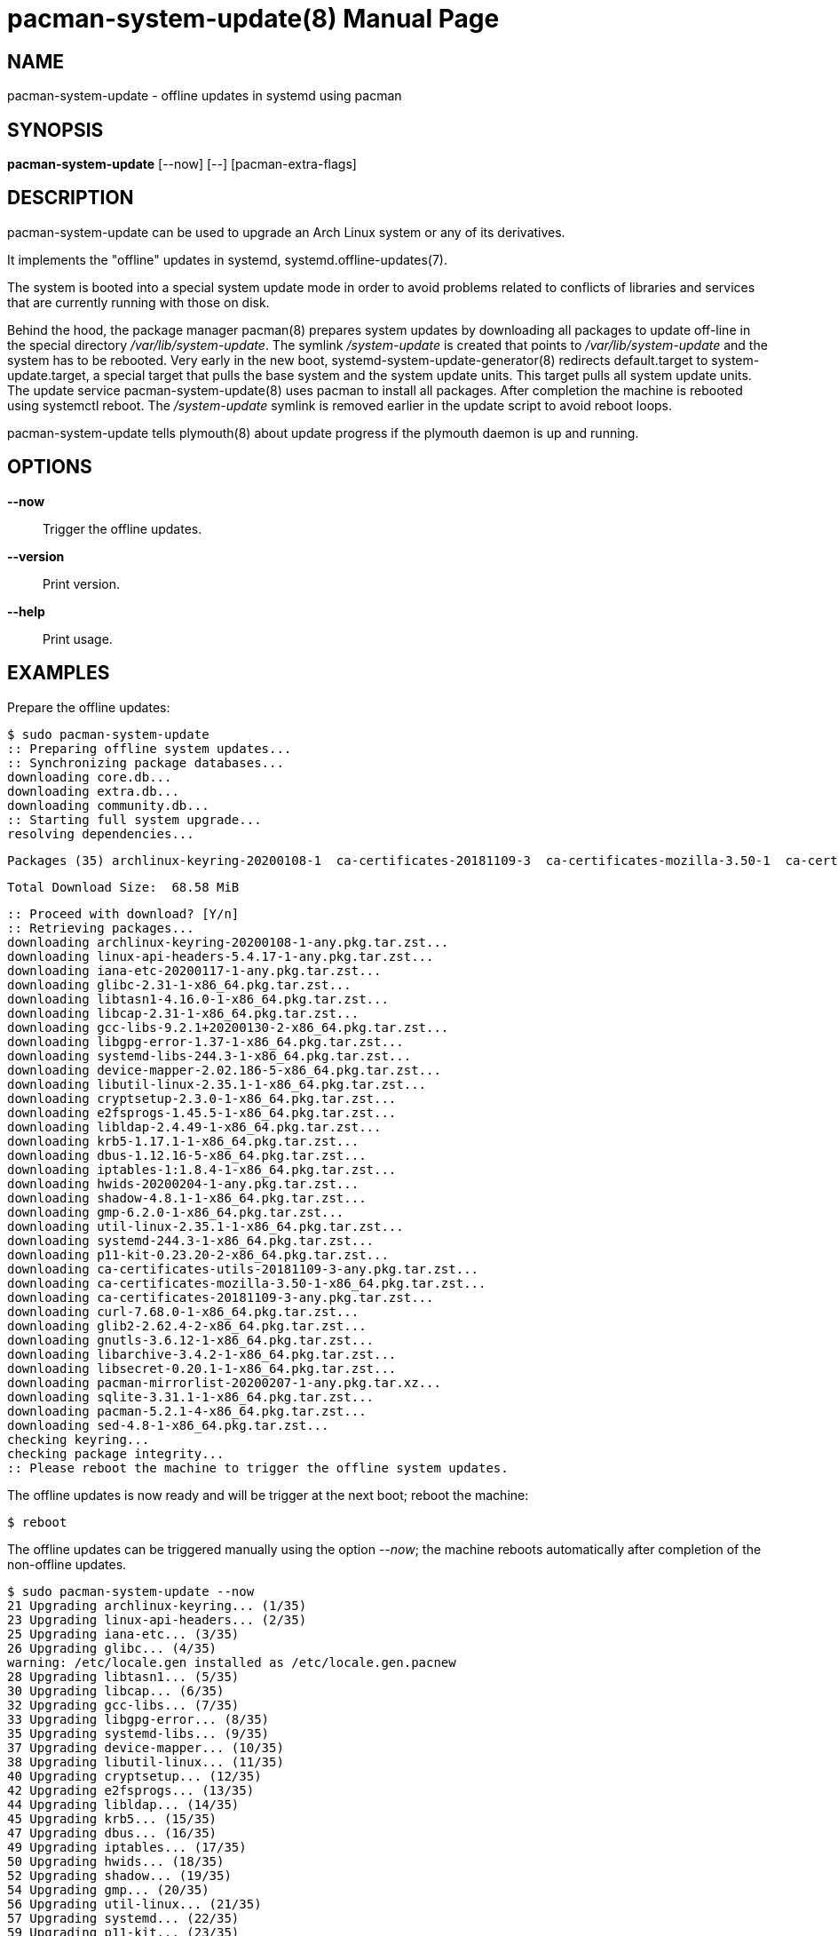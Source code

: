 = pacman-system-update(8)
:doctype: manpage
:author: Gaël PORTAY
:email: gael.portay@gmail.com
:lang: en
:man manual: Pacman systemd.offline-updates Manual
:man source: pacman-system-update 0

== NAME

pacman-system-update - offline updates in systemd using pacman

== SYNOPSIS

*pacman-system-update* [--now] [--] [pacman-extra-flags]

== DESCRIPTION

pacman-system-update can be used to upgrade an Arch Linux system or any of its
derivatives.

It implements the "offline" updates in systemd, systemd.offline-updates(7).

The system is booted into a special system update mode in order to avoid
problems related to conflicts of libraries and services that are currently
running with those on disk.

Behind the hood, the package manager pacman(8) prepares system updates by
downloading all packages to update off-line in the special directory
_/var/lib/system-update_. The symlink _/system-update_ is created that points
to _/var/lib/system-update_ and the system has to be rebooted. Very early in
the new boot, systemd-system-update-generator(8) redirects default.target to
system-update.target, a special target that pulls the base system and the
system update units. This target pulls all system update units.  The update
service pacman-system-update(8) uses pacman to install all packages.  After
completion the machine is rebooted using systemctl reboot. The _/system-update_
symlink is removed earlier in the update script to avoid reboot loops.

pacman-system-update tells plymouth(8) about update progress if the plymouth
daemon is up and running.

== OPTIONS

**--now**::
	Trigger the offline updates.

**--version**::
	Print version.

**--help**::
	Print usage.

== EXAMPLES

Prepare the offline updates:

	$ sudo pacman-system-update
	:: Preparing offline system updates...
	:: Synchronizing package databases...
	downloading core.db...
	downloading extra.db...
	downloading community.db...
	:: Starting full system upgrade...
	resolving dependencies...
	
	Packages (35) archlinux-keyring-20200108-1  ca-certificates-20181109-3  ca-certificates-mozilla-3.50-1  ca-certificates-utils-20181109-3  cryptsetup-2.3.0-1  curl-7.68.0-1  dbus-1.12.16-5  device-mapper-2.02.186-5  e2fsprogs-1.45.5-1  gcc-libs-9.2.1+20200130-2  glib2-2.62.4-2  glibc-2.31-1  gmp-6.2.0-1  gnutls-3.6.12-1  hwids-20200204-1  iana-etc-20200117-1  iptables-1:1.8.4-1  krb5-1.17.1-1  libarchive-3.4.2-1  libcap-2.31-1  libgpg-error-1.37-1  libldap-2.4.49-1  libsecret-0.20.1-1  libtasn1-4.16.0-1  libutil-linux-2.35.1-1  linux-api-headers-5.4.17-1  p11-kit-0.23.20-2  pacman-5.2.1-4  pacman-mirrorlist-20200207-1  sed-4.8-1  shadow-4.8.1-1  sqlite-3.31.1-1  systemd-244.3-1  systemd-libs-244.3-1  util-linux-2.35.1-1
	
	Total Download Size:  68.58 MiB
	
	:: Proceed with download? [Y/n] 
	:: Retrieving packages...
	downloading archlinux-keyring-20200108-1-any.pkg.tar.zst...
	downloading linux-api-headers-5.4.17-1-any.pkg.tar.zst...
	downloading iana-etc-20200117-1-any.pkg.tar.zst...
	downloading glibc-2.31-1-x86_64.pkg.tar.zst...
	downloading libtasn1-4.16.0-1-x86_64.pkg.tar.zst...
	downloading libcap-2.31-1-x86_64.pkg.tar.zst...
	downloading gcc-libs-9.2.1+20200130-2-x86_64.pkg.tar.zst...
	downloading libgpg-error-1.37-1-x86_64.pkg.tar.zst...
	downloading systemd-libs-244.3-1-x86_64.pkg.tar.zst...
	downloading device-mapper-2.02.186-5-x86_64.pkg.tar.zst...
	downloading libutil-linux-2.35.1-1-x86_64.pkg.tar.zst...
	downloading cryptsetup-2.3.0-1-x86_64.pkg.tar.zst...
	downloading e2fsprogs-1.45.5-1-x86_64.pkg.tar.zst...
	downloading libldap-2.4.49-1-x86_64.pkg.tar.zst...
	downloading krb5-1.17.1-1-x86_64.pkg.tar.zst...
	downloading dbus-1.12.16-5-x86_64.pkg.tar.zst...
	downloading iptables-1:1.8.4-1-x86_64.pkg.tar.zst...
	downloading hwids-20200204-1-any.pkg.tar.zst...
	downloading shadow-4.8.1-1-x86_64.pkg.tar.zst...
	downloading gmp-6.2.0-1-x86_64.pkg.tar.zst...
	downloading util-linux-2.35.1-1-x86_64.pkg.tar.zst...
	downloading systemd-244.3-1-x86_64.pkg.tar.zst...
	downloading p11-kit-0.23.20-2-x86_64.pkg.tar.zst...
	downloading ca-certificates-utils-20181109-3-any.pkg.tar.zst...
	downloading ca-certificates-mozilla-3.50-1-x86_64.pkg.tar.zst...
	downloading ca-certificates-20181109-3-any.pkg.tar.zst...
	downloading curl-7.68.0-1-x86_64.pkg.tar.zst...
	downloading glib2-2.62.4-2-x86_64.pkg.tar.zst...
	downloading gnutls-3.6.12-1-x86_64.pkg.tar.zst...
	downloading libarchive-3.4.2-1-x86_64.pkg.tar.zst...
	downloading libsecret-0.20.1-1-x86_64.pkg.tar.zst...
	downloading pacman-mirrorlist-20200207-1-any.pkg.tar.xz...
	downloading sqlite-3.31.1-1-x86_64.pkg.tar.zst...
	downloading pacman-5.2.1-4-x86_64.pkg.tar.zst...
	downloading sed-4.8-1-x86_64.pkg.tar.zst...
	checking keyring...
	checking package integrity...
	:: Please reboot the machine to trigger the offline system updates.

The offline updates is now ready and will be trigger at the next boot; reboot
the machine:

	$ reboot

The offline updates can be triggered manually using the option _--now_; the
machine reboots automatically after completion of the non-offline updates.

	$ sudo pacman-system-update --now
	21 Upgrading archlinux-keyring... (1/35)
	23 Upgrading linux-api-headers... (2/35)
	25 Upgrading iana-etc... (3/35)
	26 Upgrading glibc... (4/35)
	warning: /etc/locale.gen installed as /etc/locale.gen.pacnew
	28 Upgrading libtasn1... (5/35)
	30 Upgrading libcap... (6/35)
	32 Upgrading gcc-libs... (7/35)
	33 Upgrading libgpg-error... (8/35)
	35 Upgrading systemd-libs... (9/35)
	37 Upgrading device-mapper... (10/35)
	38 Upgrading libutil-linux... (11/35)
	40 Upgrading cryptsetup... (12/35)
	42 Upgrading e2fsprogs... (13/35)
	44 Upgrading libldap... (14/35)
	45 Upgrading krb5... (15/35)
	47 Upgrading dbus... (16/35)
	49 Upgrading iptables... (17/35)
	50 Upgrading hwids... (18/35)
	52 Upgrading shadow... (19/35)
	54 Upgrading gmp... (20/35)
	56 Upgrading util-linux... (21/35)
	57 Upgrading systemd... (22/35)
	59 Upgrading p11-kit... (23/35)
	61 Upgrading ca-certificates-utils... (24/35)
	62 Upgrading ca-certificates-mozilla... (25/35)
	64 Upgrading ca-certificates... (26/35)
	66 Upgrading curl... (27/35)
	68 Upgrading glib2... (28/35)
	69 Upgrading gnutls... (29/35)
	71 Upgrading libarchive... (30/35)
	73 Upgrading libsecret... (31/35)
	74 Upgrading pacman-mirrorlist... (32/35)
	warning: /etc/pacman.d/mirrorlist installed as /etc/pacman.d/mirrorlist.pacnew
	76 Upgrading sqlite... (33/35)
	78 Upgrading pacman... (34/35)
	80 Upgrading sed... (35/35)
	Running post-transaction hooks...
	81 Creating system user accounts... (1/11)
	83 Updating journal message catalog... (2/11)
	85 Reloading system manager configuration... (3/11)
	Skipped: Current root is not booted.
	87 Updating udev hardware database... (4/11)
	89 Applying kernel sysctl settings... (5/11)
	Skipped: Current root is not booted.
	90 Creating temporary files... (6/11)
	[/usr/lib/tmpfiles.d/journal-nocow.conf:26] Failed to resolve specifier: uninitialized /etc detected, skipping
	All rules containing unresolvable specifiers will be skipped.
	92 Reloading device manager configuration... (7/11)
	Skipped: Device manager is not running.
	94 Arming ConditionNeedsUpdate... (8/11)
	96 Reloading system bus configuration... (9/11)
	Skipped: Current root is not booted.
	98 Cleaning up package cache... (10/11)
	100 Rebuilding certificate stores... (11/11)
	(Rebooting...)

== BUGS

Report bugs at *https://github.com/gportay/pacman-system-update/issues*

== AUTHOR

Written by Gaël PORTAY *gael.portay@gmail.com*

== COPYRIGHT

Copyright (c) 2020 Gaël PORTAY

This program is free software: you can redistribute it and/or modify it under
the terms of the GNU Lesser General Public License as published by the Free
Software Foundation, either version 2.1 of the License, or (at your option) any
later version.

== SEE ALSO

pacman(8), systemd.offline-updates(7), systemd-system-update-generator(8),
plymouth(8)
